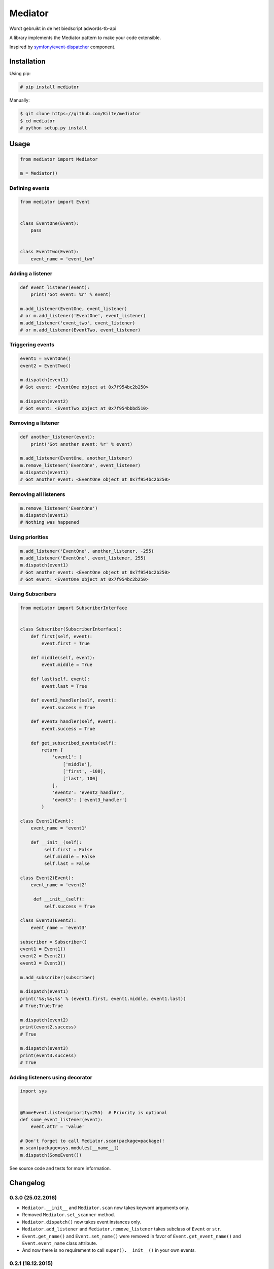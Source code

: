 ========
Mediator
========

Wordt gebruikt in de het biedscript adwords-tb-api


A library implements the Mediator pattern to make your code extensible.

Inspired by `symfony/event-dispatcher <https://github.com/symfony/event-dispatcher>`_ component.

.. image:: https://img.shields.io/travis/Kilte/mediator.svg?style=flat-square
    :target: https://travis-ci.org/Kilte/mediator

Installation
============

Using pip:

.. code:: sh

    # pip install mediator

Manually:

.. code:: sh

    $ git clone https://github.com/Kilte/mediator
    $ cd mediator
    # python setup.py install

Usage
=====

.. code:: python

    from mediator import Mediator

    m = Mediator()

Defining events
----------------------

.. code:: python

    from mediator import Event


    class EventOne(Event):
        pass


    class EventTwo(Event):
        event_name = 'event_two'

Adding a listener
-----------------

.. code:: python

    def event_listener(event):
        print('Got event: %r' % event)

    m.add_listener(EventOne, event_listener)
    # or m.add_listener('EventOne', event_listener)
    m.add_listener('event_two', event_listener)
    # or m.add_listener(EventTwo, event_listener)

Triggering events
-----------------

.. code:: python

    event1 = EventOne()
    event2 = EventTwo()

    m.dispatch(event1)
    # Got event: <EventOne object at 0x7f954bc2b250>

    m.dispatch(event2)
    # Got event: <EventTwo object at 0x7f954bbbd510>

Removing a listener
-------------------

.. code:: python

    def another_listener(event):
        print('Got another event: %r' % event)

    m.add_listener(EventOne, another_listener)
    m.remove_listener('EventOne', event_listener)
    m.dispatch(event1)
    # Got another event: <EventOne object at 0x7f954bc2b250>


Removing all listeners
----------------------

.. code:: python

    m.remove_listener('EventOne')
    m.dispatch(event1)
    # Nothing was happened


Using priorities
----------------

.. code:: python

    m.add_listener('EventOne', another_listener, -255)
    m.add_listener('EventOne', event_listener, 255)
    m.dispatch(event1)
    # Got another event: <EventOne object at 0x7f954bc2b250>
    # Got event: <EventOne object at 0x7f954bc2b250>


Using Subscribers
-----------------

.. code:: python

    from mediator import SubscriberInterface


    class Subscriber(SubscriberInterface):
        def first(self, event):
            event.first = True

        def middle(self, event):
            event.middle = True

        def last(self, event):
            event.last = True

        def event2_handler(self, event):
            event.success = True

        def event3_handler(self, event):
            event.success = True

        def get_subscribed_events(self):
            return {
                'event1': [
                    ['middle'],
                    ['first', -100],
                    ['last', 100]
                ],
                'event2': 'event2_handler',
                'event3': ['event3_handler']
            }

    class Event1(Event):
        event_name = 'event1'

        def __init__(self):
             self.first = False
             self.middle = False
             self.last = False

    class Event2(Event):
        event_name = 'event2'

         def __init__(self):
             self.success = True

    class Event3(Event2):
        event_name = 'event3'

    subscriber = Subscriber()
    event1 = Event1()
    event2 = Event2()
    event3 = Event3()

    m.add_subscriber(subscriber)

    m.dispatch(event1)
    print('%s;%s;%s' % (event1.first, event1.middle, event1.last))
    # True;True;True

    m.dispatch(event2)
    print(event2.success)
    # True

    m.dispatch(event3)
    print(event3.success)
    # True


Adding listeners using decorator
--------------------------------

.. code:: python

    import sys


    @SomeEvent.listen(priority=255)  # Priority is optional
    def some_event_listener(event):
        event.attr = 'value'

    # Don't forget to call Mediator.scan(package=package)!
    m.scan(package=sys.modules[__name__])
    m.dispatch(SomeEvent())

See source code and tests for more information.

Changelog
=========


0.3.0 (25.02.2016)
------------------

- ``Mediator.__init__`` and ``Mediator.scan`` now takes keyword arguments only.
- Removed ``Mediator.set_scanner`` method.
- ``Mediator.dispatch()`` now takes event instances only.
- ``Mediator.add_listener`` and ``Mediator.remove_listener`` takes subclass of ``Event`` or ``str``.
- ``Event.get_name()`` and ``Event.set_name()`` were removed in favor of ``Event.get_event_name()`` and ``Event.event_name`` class attribute.
- And now there is no requirement to call ``super().__init__()`` in your own events.

0.2.1 (18.12.2015)
------------------

- Added ``Mediator.set_scanner`` method in order to allow use custom scanner instance.

0.2.0 (17.12.2015)
------------------

- Automatic event name detection based on a class name.
- Added ``%Event%.listen`` decorator.

0.1.0 (19.11.2015)
------------------

- First release.

Contributing
============

- Fork and clone it
- Create your feature branch (git checkout -b awesome-feature)
- Make your changes
- Write/update tests, if it's necessary (make buildout && make tests)
- Update README.md, if it's necessary
- Push your branch (git push origin awesome-feature)
- Send a pull request

LICENSE
=======

The MIT License (MIT)
